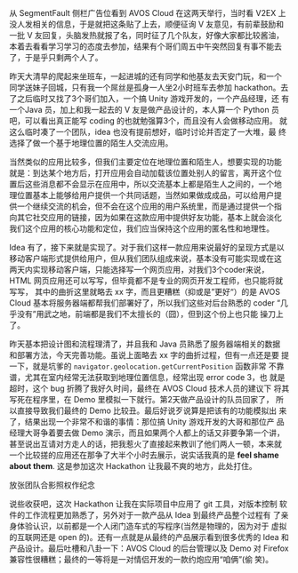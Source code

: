 #+BEGIN_COMMENT
.. title: AVOS Cloud Hackathon 活动
.. slug: avos-cloud-hackathon-huo-dong
.. date: 2014/03/02 23:05:17
.. tags: hack,LBS,cloud,life
.. link: 
.. description: 流水帐，生活杂记
.. type: text
#+END_COMMENT


从 SegmentFault 侧栏广告位看到 AVOS Cloud 在这两天举行，当时看 V2EX 上
没人发相关的信息，于是就把这条贴了上去，顺便征询 V 友意见，有前辈鼓励和
一批 V 友回复，头脑发热就报了名，同时征了几个队友，好像大家都比较酱油，
本着去看看学习学习的态度去参加，结果有个哥们周五中午突然回复有事不能去
了，于是乎只剩两个人了。

昨天大清早的爬起来坐班车，一起进城的还有同学和他基友去天安门玩，和一个
同学送妹子回城，只有我一个屌丝是孤身一人坐2小时班车去参加 hackathon。去
了之后临时又找了3个哥们加入，一个搞 Unity 游戏开发的，一个产品经理，还
有一个Java 员，加上和我一起去的 V 友是做产品设计的，本人算一个 Python
员吧，可以看出真正能写 coding 的也就勉强算3个，而且没有人会做移动应用。
就这么临时凑了一个团队，idea 也没有提前想好，临时讨论并否定了一大堆，最
终选择了做一个基于地理位置的陌生人交流应用。

当然类似的应用比较多，但我们主要定位在地理位置和陌生人，想要实现的功能
就是：到达某个地方后，打开应用会自动加载该位置处别人的留言，离开这个位
置后这些消息都不会显示在应用中，所以交流基本上都是陌生人之间的，一个地
理位置基本上能够给用户提供一个共同话题，当然如果做成成品，可以给用户提
供一个继续交流的机会，但不会在这个应用的用户系统里，而是通过提供一个指
向其它社交应用的链接，因为如果在这款应用中提供好友功能，基本上就会淡化
我们这个应用的核心功能和定位，我们应当保持这个应用的匿名性和地理性。

Idea 有了，接下来就是实现了。对于我们这样一款应用来说最好的呈现方式是以
移动客户端形式提供给用户，但从我们团队组成来说，基本没有可能实现或在这
两天内实现移动客户端，只能选择写一个网页应用，对我们3个coder来说，HTML
网页应用还可以写写，但毕竟都不是专业的网页开发工程师，也只能将就写写，
其中的曲折这里就略去 xx 字，而且更糟糕（抑或是”更好“）的是 AVOS
Cloud 基本将服务器端都帮我们部署好了，所以我们这些对后台熟悉的 coder
“几乎没有”用武之地，前端都是我们不太擅长的（囧），但到这个份上也只能
操刀上了。

昨天基本把设计图和流程理清了，并且我和 Java 员熟悉了服务器端相关的数据
和部署方法，今天完善功能。虽说上面略去 xx 字的曲折过程，但有一点还是要
提一下，就是坑爹的 =navigator.geolocation.getCurrentPosition= 函数非常
不靠谱，尤其在室内经常无法获取到地理位置信息，经常出现 error code 3，也
就是超时，这个 bug 折腾了我好久时间，最终在 AVOS Cloud 技术人员的建议下
将其写死在程序里，在 Demo 里模拟一下就行。第2天做产品设计的队员回家了，
所以直接导致我们最终的 Demo 比较丑。最后好说歹说算是把该有的功能模拟出
来了，结果出现一个非常不和谐的事情：那位搞 Unity 游戏开发的大哥和那位产
品经理大哥争着要去做 Demo 演示，而且如果两个人都上的话又非要争第一个讲，
甚至说出互请对方走人的话，把我惹火了直接起来教训了他们两人一顿，本来就
一个比较搓的应用还在那争了大半个小时去展示，说实话我真的是 *feel shame
about them*. 这是参加这次 Hackathon 让我最不爽的地方，此处打住。

放张团队合影照权作纪念

[[../galleries/life/hackathon.jpg]]

说些收获吧，这次 Hackathon 让我在实际项目中应用了 git 工具，对版本控制
软件的工作流程更加熟悉了，另外对于一款产品从 Idea 到最终产品整个过程有
了亲身体验认识，以前都是一个人闭门造车式的写程序(当然是物理的，因为对于
虚拟的互联网还是 open 的)。还有一点就是从最终的产品展示看到很多优秀的
Idea 和产品设计。最后吐槽和八卦一下：AVOS Cloud 的后台管理以及 Demo 对
Firefox 兼容性很糟糕；最终的一等将是一对情侣开发的一款约炮应用“咱俩”(偷
笑)。
